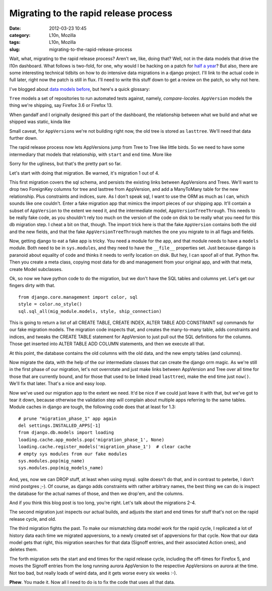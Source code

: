 Migrating to the rapid release process
######################################
:date: 2012-03-23 10:45
:category: L10n, Mozilla
:tags: L10n, Mozilla
:slug: migrating-to-the-rapid-release-process

Wait, what, migrating to the rapid release process? Aren't we, like, doing that? Well, not in the data models that drive the l10n dashboard. What follows is two-fold, for one, why would I be hacking on a patch for `half a year <http://blog.mozilla.org/axel/2011/08/24/sung-to-the-tune-of/>`__? But also, there are some interesting technical tidbits on how to do intensive data migrations in a django project. I'll link to the actual code in full later, right now the patch is still in flux. I'll need to write this stuff down to get a review on the patch, so why not here.

I've blogged about `data models before <http://blog.mozilla.org/axel/2011/07/22/data-models-and-vom-kopf-auf-die-fuse/>`__, but here's a quick glossary:

``Tree`` models a set of repositories to run automated tests against, namely, *compare-locales*. ``AppVersion`` models the thing we're shipping, say Firefox 3.6 or Firefox 13.

When gandalf and I originally designed this part of the dashboard, the relationship between what we build and what we shipped was static, kinda like

|Static relation between AppVersion and Tree|

Small caveat, for ``AppVersion``\ s we're not building right now, the old tree is stored as ``lasttree``. We'll need that data further down.

The rapid release process now lets AppVersions jump from Tree to Tree like little birds. So we need to have some intermediary that models that relationship, with ``start`` and ``end`` time. More like

|Connect AppVersions and Trees through a model in time|

Sorry for the ugliness, but that's the pretty part so far.

Let's start with doing that migration. Be warned, it's migration 1 out of 4.

This first migration covers the sql schema, and persists the existing links between AppVersions and Trees. We'll want to drop two ForeignKey columns for tree and lasttree from AppVersion, and add a ManyToMany table for the new relationship. Plus constraints and indices, sure. As I don't speak sql, I want to use the ORM as much as I can, which sounds like one couldn't. Enter a fake migration app that mimics the import pieces of our shipping app. It'll contain a subset of ``AppVersion`` to the extent we need it, and the intermediate model, ``AppVersionTreeThrough``. This needs to be really fake code, as you shouldn't rely too much on the version of the code on disk to be really what you need for this db migration step. I cheat a bit on that, though. The import trick here is that the fake ``AppVersion`` contains both the old and the new fields, and that the fake ``AppVersionTreeThrough`` matches the one you migrate to in all flags and fields.

Now, getting django to eat a fake app is tricky. You need a module for the app, and that module needs to have a ``models`` module. Both need to be in ``sys.modules``, and they need to have the ``__file__`` properties set. Just because django is paranoid about equality of code and thinks it needs to verify location on disk. But hey, I can spoof all of that. Python ftw. Then you create a meta class, copying most data for db and management from your original app, and with that meta, create Model subclasses.

Ok, so now we have python code to do the migration, but we don't have the SQL tables and columns yet. Let's get our fingers dirty with that.

::

   from django.core.management import color, sql
   style = color.no_style()
   sql.sql_all(mig_module.models, style, ship_connection)

This is going to return a list of all CREATE TABLE, CREATE INDEX, ALTER TABLE ADD CONSTRAINT sql commands for our fake migration models. The migration code inspects that, and creates the many-to-many table, adds constraints and indices, and tweaks the CREATE TABLE statement for AppVersion to just pull out the SQL definitions for the columns. Those get inserted into ALTER TABLE ADD COLUMN statements, and then we execute all that.

At this point, the database contains the old columns with the old data, and the new empty tables (and columns).

Now migrate the data, with the help of the our intermediate classes that can create the django orm magic. As we're still in the first phase of our migration, let's not overrotate and just make links between AppVersion and Tree over all time for those that are currently bound, and for those that used to be linked (read ``lasttree``), make the ``end`` time just ``now()``. We'll fix that later. That's a nice and easy loop.

Now we've used our migration app to the extent we need. It'd be nice if we could just leave it with that, but we've got to tear it down, because otherwise the validation step will complain about multiple apps referring to the same tables. Module caches in django are tough, the following code does that at least for 1.3:

::

       # prune "migration_phase_1" app again
       del settings.INSTALLED_APPS[-1]
       from django.db.models import loading
       loading.cache.app_models.pop('migration_phase_1', None)
       loading.cache.register_models('migration_phase_1')  # clear cache
       # empty sys modules from our fake modules
       sys.modules.pop(mig_name)
       sys.modules.pop(mig_models_name)

And, yes, now we can DROP stuff, at least when using mysql. sqlite doesn't do that, and in contrast to peterbe, I don't mind postgres ;-). Of course, as django adds constraints with rather arbitrary names, the best thing we can do is inspect the database for the actual names of those, and then we drop'em, and the columns.

And if you think this blog post is too long, you're right. Let's talk about the migrations 2-4.

The second migration just inspects our actual builds, and adjusts the start and end times for stuff that's not on the rapid release cycle, and old.

The third migration fights the past. To make our mismatching data model work for the rapid cycle, I replicated a lot of history data each time we migrated appversions, to a newly created set of appversions for that cycle. Now that our data model gets that right, this migration searches for that data (Signoff entries, and their associated Action ones), and deletes them.

The forth migration sets the start and end times for the rapid release cycle, including the off-times for Firefox 5, and moves the Signoff entries from the long running aurora AppVersion to the respective AppVersions on aurora at the time. Not too bad, but really loads of weird data, and it gets worse every six weeks :-).

**Phew**. You made it. Now all I need to do is to fix the code that uses all that data.

.. |Static relation between AppVersion and Tree| image:: images/2012/03/old-style.png
   :class: alignnone size-full wp-image-455
   :width: 372px
   :height: 163px
   :target: images/2012/03/old-style.png
.. |Connect AppVersions and Trees through a model in time| image:: images/2012/03/new-style.png
   :class: alignnone size-full wp-image-454
   :width: 338px
   :height: 182px
   :target: images/2012/03/new-style.png
